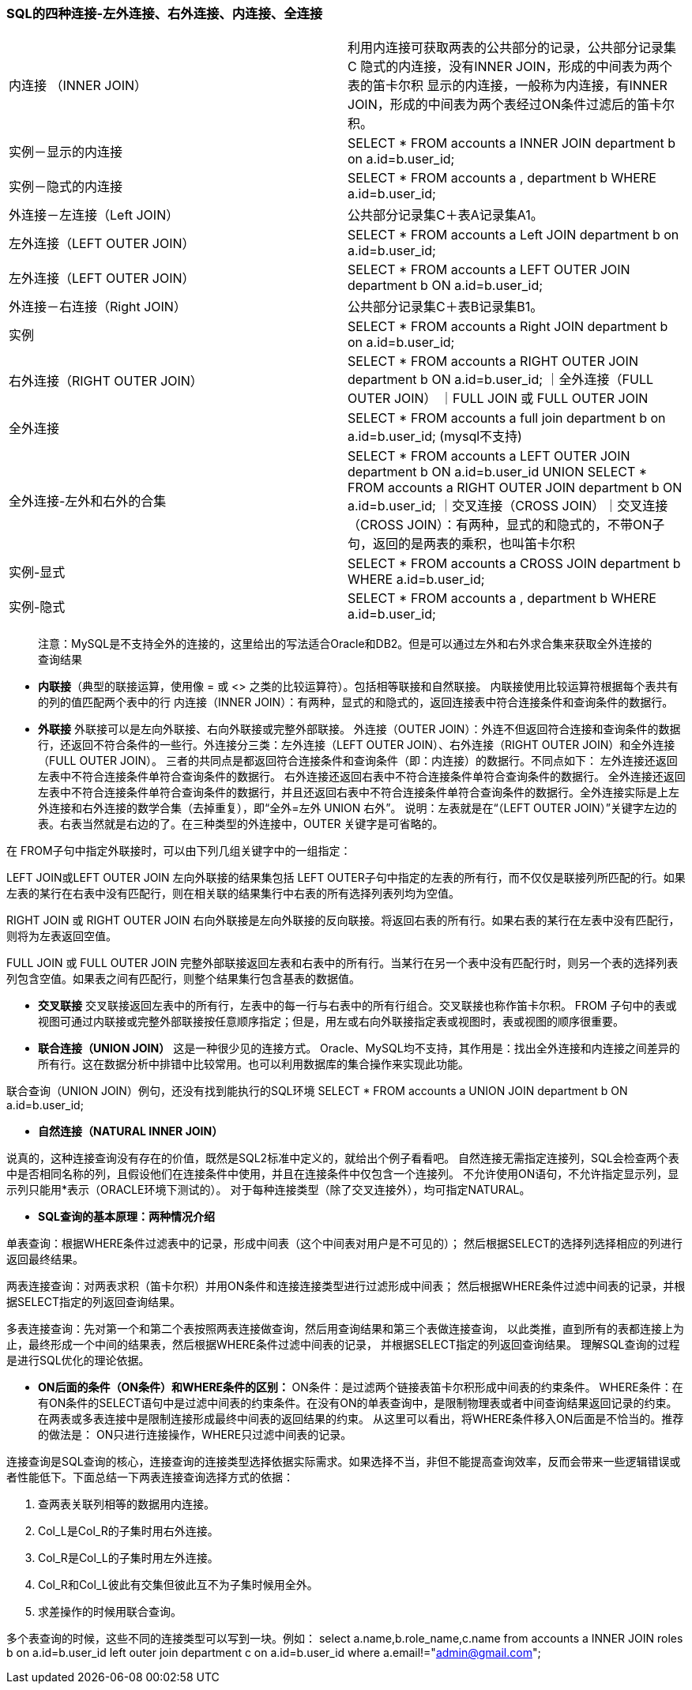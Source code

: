 ////
https://github.com/spring-guides
////
=== SQL的四种连接-左外连接、右外连接、内连接、全连接
|===
|内连接 （INNER JOIN）|利用内连接可获取两表的公共部分的记录，公共部分记录集C
隐式的内连接，没有INNER JOIN，形成的中间表为两个表的笛卡尔积
显示的内连接，一般称为内连接，有INNER JOIN，形成的中间表为两个表经过ON条件过滤后的笛卡尔积。
|实例－显示的内连接| SELECT * FROM accounts a INNER JOIN department b on a.id=b.user_id;
|实例－隐式的内连接|SELECT * FROM accounts a , department b WHERE a.id=b.user_id;
|外连接－左连接（Left JOIN）|公共部分记录集C＋表A记录集A1。
|左外连接（LEFT OUTER JOIN） | SELECT * FROM accounts a Left JOIN department b on a.id=b.user_id;
|左外连接（LEFT OUTER JOIN） |  SELECT * FROM accounts a LEFT OUTER JOIN department b ON a.id=b.user_id;
|外连接－右连接（Right JOIN）|公共部分记录集C＋表B记录集B1。
|实例| SELECT * FROM accounts a Right JOIN department b on a.id=b.user_id;
|右外连接（RIGHT OUTER JOIN）|SELECT * FROM accounts a RIGHT OUTER JOIN department b ON a.id=b.user_id;
｜全外连接（FULL OUTER JOIN）  ｜FULL  JOIN 或 FULL OUTER JOIN
|全外连接|SELECT * FROM accounts a full join department b on a.id=b.user_id; (mysql不支持)
 |全外连接-左外和右外的合集|SELECT * FROM accounts a LEFT OUTER JOIN department b ON a.id=b.user_id
 UNION
 SELECT * FROM accounts a RIGHT OUTER JOIN department b ON a.id=b.user_id;
｜交叉连接（CROSS JOIN）｜交叉连接（CROSS JOIN）：有两种，显式的和隐式的，不带ON子句，返回的是两表的乘积，也叫笛卡尔积
|实例-显式|SELECT * FROM accounts a CROSS JOIN department b WHERE a.id=b.user_id;
|实例-隐式|SELECT * FROM accounts a , department b WHERE a.id=b.user_id;
|===

> 注意：MySQL是不支持全外的连接的，这里给出的写法适合Oracle和DB2。但是可以通过左外和右外求合集来获取全外连接的查询结果

* **内联接**（典型的联接运算，使用像 =  或 <> 之类的比较运算符）。包括相等联接和自然联接。
  内联接使用比较运算符根据每个表共有的列的值匹配两个表中的行
  内连接（INNER JOIN）：有两种，显式的和隐式的，返回连接表中符合连接条件和查询条件的数据行。
* **外联接** 外联接可以是左向外联接、右向外联接或完整外部联接。
外连接（OUTER JOIN）：外连不但返回符合连接和查询条件的数据行，还返回不符合条件的一些行。外连接分三类：左外连接（LEFT OUTER JOIN）、右外连接（RIGHT OUTER JOIN）和全外连接（FULL OUTER JOIN）。
三者的共同点是都返回符合连接条件和查询条件（即：内连接）的数据行。不同点如下：
左外连接还返回左表中不符合连接条件单符合查询条件的数据行。
右外连接还返回右表中不符合连接条件单符合查询条件的数据行。
全外连接还返回左表中不符合连接条件单符合查询条件的数据行，并且还返回右表中不符合连接条件单符合查询条件的数据行。全外连接实际是上左外连接和右外连接的数学合集（去掉重复），即“全外=左外 UNION 右外”。
说明：左表就是在“（LEFT OUTER JOIN）”关键字左边的表。右表当然就是右边的了。在三种类型的外连接中，OUTER 关键字是可省略的。

在 FROM子句中指定外联接时，可以由下列几组关键字中的一组指定：

LEFT  JOIN或LEFT OUTER JOIN
左向外联接的结果集包括  LEFT OUTER子句中指定的左表的所有行，而不仅仅是联接列所匹配的行。如果左表的某行在右表中没有匹配行，则在相关联的结果集行中右表的所有选择列表列均为空值。

RIGHT  JOIN 或 RIGHT  OUTER  JOIN
右向外联接是左向外联接的反向联接。将返回右表的所有行。如果右表的某行在左表中没有匹配行，则将为左表返回空值。

FULL  JOIN 或 FULL OUTER JOIN
完整外部联接返回左表和右表中的所有行。当某行在另一个表中没有匹配行时，则另一个表的选择列表列包含空值。如果表之间有匹配行，则整个结果集行包含基表的数据值。

* **交叉联接**
交叉联接返回左表中的所有行，左表中的每一行与右表中的所有行组合。交叉联接也称作笛卡尔积。
FROM 子句中的表或视图可通过内联接或完整外部联接按任意顺序指定；但是，用左或右向外联接指定表或视图时，表或视图的顺序很重要。

* **联合连接（UNION JOIN）**
这是一种很少见的连接方式。
Oracle、MySQL均不支持，其作用是：找出全外连接和内连接之间差异的所有行。这在数据分析中排错中比较常用。也可以利用数据库的集合操作来实现此功能。

联合查询（UNION JOIN）例句，还没有找到能执行的SQL环境
SELECT * FROM accounts a UNION JOIN department b ON a.id=b.user_id;

* **自然连接（NATURAL INNER JOIN）**

说真的，这种连接查询没有存在的价值，既然是SQL2标准中定义的，就给出个例子看看吧。
自然连接无需指定连接列，SQL会检查两个表中是否相同名称的列，且假设他们在连接条件中使用，并且在连接条件中仅包含一个连接列。
不允许使用ON语句，不允许指定显示列，显示列只能用*表示（ORACLE环境下测试的）。
对于每种连接类型（除了交叉连接外），均可指定NATURAL。

* **SQL查询的基本原理：两种情况介绍**

单表查询：根据WHERE条件过滤表中的记录，形成中间表（这个中间表对用户是不可见的）；
然后根据SELECT的选择列选择相应的列进行返回最终结果。

两表连接查询：对两表求积（笛卡尔积）并用ON条件和连接连接类型进行过滤形成中间表；
然后根据WHERE条件过滤中间表的记录，并根据SELECT指定的列返回查询结果。

多表连接查询：先对第一个和第二个表按照两表连接做查询，然后用查询结果和第三个表做连接查询，
以此类推，直到所有的表都连接上为止，最终形成一个中间的结果表，然后根据WHERE条件过滤中间表的记录，
并根据SELECT指定的列返回查询结果。
理解SQL查询的过程是进行SQL优化的理论依据。

* **ON后面的条件（ON条件）和WHERE条件的区别： **
ON条件：是过滤两个链接表笛卡尔积形成中间表的约束条件。
WHERE条件：在有ON条件的SELECT语句中是过滤中间表的约束条件。在没有ON的单表查询中，是限制物理表或者中间查询结果返回记录的约束。在两表或多表连接中是限制连接形成最终中间表的返回结果的约束。
从这里可以看出，将WHERE条件移入ON后面是不恰当的。推荐的做法是：
ON只进行连接操作，WHERE只过滤中间表的记录。

连接查询是SQL查询的核心，连接查询的连接类型选择依据实际需求。如果选择不当，非但不能提高查询效率，反而会带来一些逻辑错误或者性能低下。下面总结一下两表连接查询选择方式的依据：

1. 查两表关联列相等的数据用内连接。
2. Col_L是Col_R的子集时用右外连接。
3. Col_R是Col_L的子集时用左外连接。
4. Col_R和Col_L彼此有交集但彼此互不为子集时候用全外。
5. 求差操作的时候用联合查询。

多个表查询的时候，这些不同的连接类型可以写到一块。例如：
select a.name,b.role_name,c.name from accounts a
INNER JOIN roles b on a.id=b.user_id
left outer join department c on a.id=b.user_id where a.email!="admin@gmail.com";



